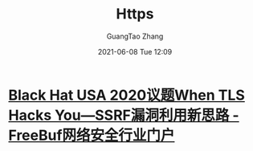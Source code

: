 #+TITLE: Https
#+AUTHOR: GuangTao Zhang
#+EMAIL: gtrunsec@hardenedlinux.org
#+DATE: 2021-06-08 Tue 12:09




* [[https://www.freebuf.com/vuls/270347.html][Black Hat USA 2020议题When TLS Hacks You—SSRF漏洞利用新思路 - FreeBuf网络安全行业门户]]
